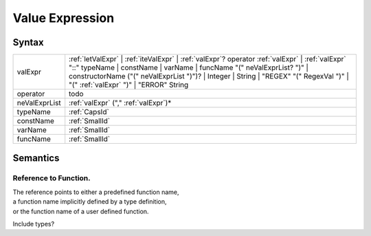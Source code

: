 Value Expression
===========================================

Syntax
-----------------------

============= =====================================================================================================================================================================================================================================================================================================================================================
valExpr         :ref:`letValExpr` \| :ref:`iteValExpr` \| :ref:`valExpr`? operator :ref:`valExpr` \| :ref:`valExpr` "::" typeName \| constName \| varName \| funcName "(" neValExprList? ")" \| constructorName ("(" neValExprList ")")? \| Integer \| String \| "REGEX" "(" RegexVal ")" \| "(" :ref:`valExpr` ")" \| "ERROR" String
operator      todo
neValExprList :ref:`valExpr` ("," :ref:`valExpr`)\*
typeName      :ref:`CapsId`
constName     :ref:`SmallId`
varName       :ref:`SmallId`
funcName      :ref:`SmallId`
============= =====================================================================================================================================================================================================================================================================================================================================================

Semantics
-----------------------------

.. _reference-to-function:

Reference to Function.
~~~~~~~~~~~~~~~~~~~~~~~~~~~~~~~~~~~~~~~~~~~~~~~~~~~~~~

| The reference points to either a predefined function name,
| a function name implicitly defined by a type definition,
| or the function name of a user defined function.

Include types?
